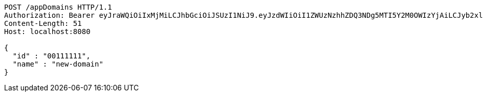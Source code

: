 [source,http,options="nowrap"]
----
POST /appDomains HTTP/1.1
Authorization: Bearer eyJraWQiOiIxMjMiLCJhbGciOiJSUzI1NiJ9.eyJzdWIiOiI1ZWUzNzhhZDQ3NDg5MTI5Y2M0OWIzYjAiLCJyb2xlcyI6W10sImlzcyI6Im1tYWR1LmNvbSIsImdyb3VwcyI6W10sImF1dGhvcml0aWVzIjpbXSwiY2xpZW50X2lkIjoiMjJlNjViNzItOTIzNC00MjgxLTlkNzMtMzIzMDA4OWQ0OWE3IiwiZG9tYWluX2lkIjoiMCIsImF1ZCI6InRlc3QiLCJuYmYiOjE1OTczMDg5NjQsInVzZXJfaWQiOiIxMTExMTExMTEiLCJzY29wZSI6ImEuZ2xvYmFsLmRvbWFpbi5jcmVhdGUiLCJleHAiOjE1OTczMDg5NjksImlhdCI6MTU5NzMwODk2NCwianRpIjoiZjViZjc1YTYtMDRhMC00MmY3LWExZTAtNTgzZTI5Y2RlODZjIn0.l3XCSoub2BBXEtFcxjDdPfe7_H0lwBwSRw_GOnw6yZHPaAmqq6ww2UBfONuqIdQa1aEp93muZvu2czpJZZDcTMmouJ-ZPV6tYb-n8tju5SI8pkVLCBELqeyK29SlDuN6F0N6cFRTxfyD3CcPE0zgEEI3bf2AZOWMAMgmxxEJWbcFI86x4SszDdvniXK31paoI-3Lnt0ogQz0bi75IJqgX0MQU8jzEyN2Luppo6Ha62ek3HGkGMpTMooX4X6YKY94AMjsL8OuFVQeFPaJeIlm8ZdB2zdL9Dt4_YVM8dyOawH03WCM0lqrNwGdKL-zD5SEE5w94HB18KauemEa6OivZg
Content-Length: 51
Host: localhost:8080

{
  "id" : "00111111",
  "name" : "new-domain"
}
----